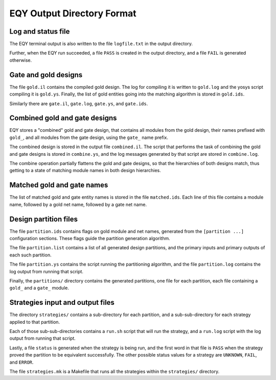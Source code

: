 
EQY Output Directory Format
===========================

Log and status file
-------------------

The EQY terminal output is also written to the file ``logfile.txt``
in the output directory.

Further, when the EQY run succeeded, a file ``PASS`` is created
in the output directory, and a file ``FAIL`` is generated otherwise.

Gate and gold designs
---------------------

The file ``gold.il`` contains the compiled gold design. The log
for compiling it is written to ``gold.log`` and the yosys
script compiling it is ``gold.ys``. Finally, the list of
gold entities going into the matching algorithm is stored
in ``gold.ids``.

Similarly there are ``gate.il``, ``gate.log``, ``gate.ys``,
and ``gate.ids``.

Combined gold and gate designs
------------------------------

EQY stores a "combined" gold and gate design, that contains
all modules from the gold design, their names prefixed with ``gold_``,
and all modules from the gate design, using the ``gate_`` name
prefix.

The combined design is stored in the output file ``combined.il``.
The script that performs the task of combining the gold and
gate designs is stored in ``combine.ys``, and the log messages
generated by that script are stored in ``combine.log``.

The combine operation partially flattens the gold and gate designs,
so that the hierarchies of both designs match, thus getting to a
state of matching module names in both design hierarchies.

Matched gold and gate names
---------------------------

The list of matched gold and gate entity names is stored in
the file ``matched.ids``. Each line of this file contains
a module name, followed by a gold net name, followed by
a gate net name.

Design partition files
----------------------

The file ``partition.ids`` contains flags on gold module and net names,
generated from the ``[partition ...]`` configuration sections. These
flags guide the partition generation algorithm.

The file ``partition.list`` contains a list of all generated design partitions,
and the primary inputs and primary outputs of each such partition.

The file ``partition.ys`` contains the script running the partitioning
algorithm, and the file ``partition.log`` contains the log output
from running that script.

Finally, the ``partitions/`` directory contains the generated partitions,
one file for each partition, each file containing a ``gold_`` and a ``gate_``
module.

Strategies input and output files
---------------------------------

The directory ``strategies/`` contains a sub-directory for each partition,
and a sub-sub-directory for each strategy applied to that partition.

Each of those sub-sub-directories contains a ``run.sh`` script that will
run the strategy, and a ``run.log`` script with the log output from running
that script.

Lastly, a file ``status`` is generated when the strategy is being run,
and the first word in that file is ``PASS`` when the strategy proved the
partition to be equivalent successfully. The other possible status values for a
strategy are ``UNKNOWN``, ``FAIL``, and ``ERROR``.

The file ``strategies.mk`` is a Makefile that runs all the strategies
within the ``strategies/`` directory.

